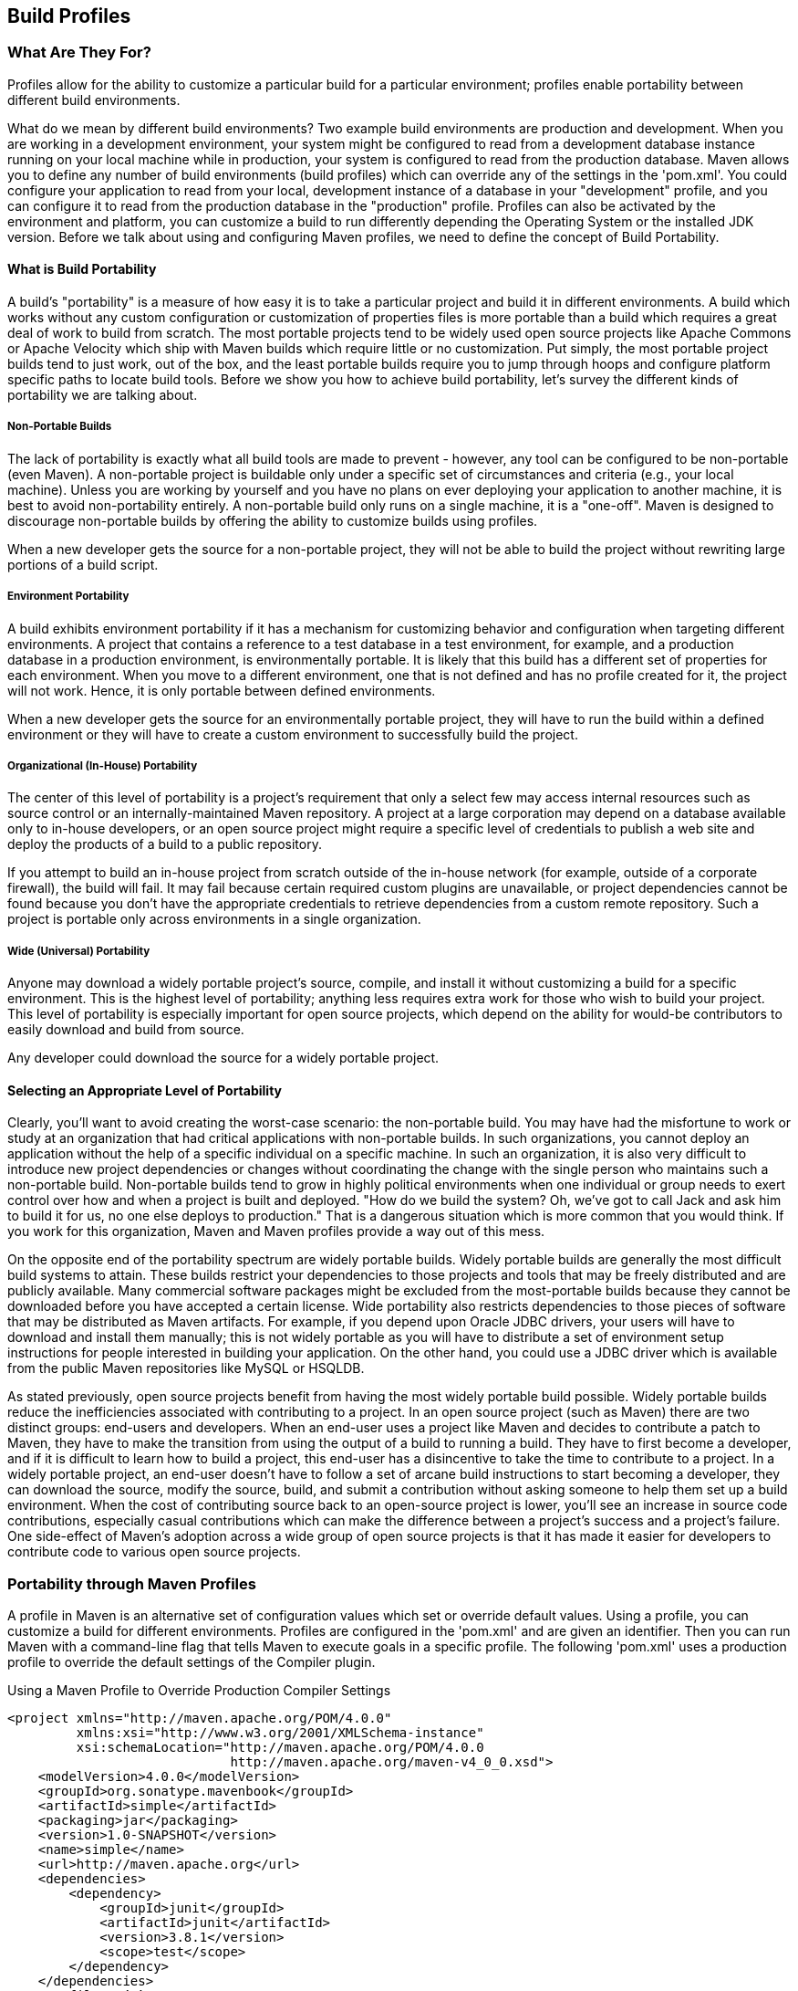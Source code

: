 [[profiles]]
== Build Profiles

[[profiles-sect-what]]
=== What Are They For?

Profiles allow for the ability to customize a particular build for a
particular environment; profiles enable portability between different
build environments.

What do we mean by different build environments? Two example build
environments are production and development. When you are working in a
development environment, your system might be configured to read from
a development database instance running on your local machine while in
production, your system is configured to read from the production
database. Maven allows you to define any number of build environments
(build profiles) which can override any of the settings in the
'pom.xml'. You could configure your application to read from your
local, development instance of a database in your "development"
profile, and you can configure it to read from the production database
in the "production" profile. Profiles can also be activated by the
environment and platform, you can customize a build to run differently
depending the Operating System or the installed JDK version. Before we
talk about using and configuring Maven profiles, we need to define the
concept of Build Portability.

[[profiles-sect-portability]]
==== What is Build Portability

A build's "portability" is a measure of how easy it is to take a
particular project and build it in different environments. A build
which works without any custom configuration or customization of
properties files is more portable than a build which requires a great
deal of work to build from scratch. The most portable projects tend to
be widely used open source projects like Apache Commons or Apache
Velocity which ship with Maven builds which require little or no
customization. Put simply, the most portable project builds tend to
just work, out of the box, and the least portable builds require you
to jump through hoops and configure platform specific paths to locate
build tools. Before we show you how to achieve build portability,
let's survey the different kinds of portability we are talking about.

[[profiles-sect-non-portable]]
===== Non-Portable Builds

The lack of portability is exactly what all build tools are made to
prevent - however, any tool can be configured to be non-portable (even
Maven). A non-portable project is buildable only under a specific set
of circumstances and criteria (e.g., your local machine). Unless you
are working by yourself and you have no plans on ever deploying your
application to another machine, it is best to avoid non-portability
entirely. A non-portable build only runs on a single machine, it is a
"one-off". Maven is designed to discourage non-portable builds by
offering the ability to customize builds using profiles.

When a new developer gets the source for a non-portable project, they
will not be able to build the project without rewriting large portions
of a build script.

[[profiles-sect-environment-portability]]
===== Environment Portability

A build exhibits environment portability if it has a mechanism for
customizing behavior and configuration when targeting different
environments. A project that contains a reference to a test database
in a test environment, for example, and a production database in a
production environment, is environmentally portable. It is likely that
this build has a different set of properties for each
environment. When you move to a different environment, one that is not
defined and has no profile created for it, the project will not
work. Hence, it is only portable between defined environments.

When a new developer gets the source for an environmentally portable
project, they will have to run the build within a defined environment
or they will have to create a custom environment to successfully build
the project.

[[profiles-sect-org-portability]]
===== Organizational (In-House) Portability

The center of this level of portability is a project's requirement
that only a select few may access internal resources such as source
control or an internally-maintained Maven repository. A project at a
large corporation may depend on a database available only to in-house
developers, or an open source project might require a specific level
of credentials to publish a web site and deploy the products of a
build to a public repository.

If you attempt to build an in-house project from scratch outside of
the in-house network (for example, outside of a corporate firewall),
the build will fail. It may fail because certain required custom
plugins are unavailable, or project dependencies cannot be found
because you don't have the appropriate credentials to retrieve
dependencies from a custom remote repository. Such a project is
portable only across environments in a single organization.

[[profiles-sect-wide-portability]]
===== Wide (Universal) Portability

Anyone may download a widely portable project's source, compile, and
install it without customizing a build for a specific
environment. This is the highest level of portability; anything less
requires extra work for those who wish to build your project. This
level of portability is especially important for open source projects,
which depend on the ability for would-be contributors to easily
download and build from source.

Any developer could download the source for a widely portable project.

[[profiles-sect-select-level]]
==== Selecting an Appropriate Level of Portability

Clearly, you'll want to avoid creating the worst-case scenario: the
non-portable build. You may have had the misfortune to work or study
at an organization that had critical applications with non-portable
builds. In such organizations, you cannot deploy an application
without the help of a specific individual on a specific machine. In
such an organization, it is also very difficult to introduce new
project dependencies or changes without coordinating the change with
the single person who maintains such a non-portable
build. Non-portable builds tend to grow in highly political
environments when one individual or group needs to exert control over
how and when a project is built and deployed. "How do we build the
system? Oh, we've got to call Jack and ask him to build it for us, no
one else deploys to production." That is a dangerous situation which
is more common that you would think. If you work for this
organization, Maven and Maven profiles provide a way out of this mess.

On the opposite end of the portability spectrum are widely portable
builds. Widely portable builds are generally the most difficult build
systems to attain. These builds restrict your dependencies to those
projects and tools that may be freely distributed and are publicly
available. Many commercial software packages might be excluded from
the most-portable builds because they cannot be downloaded before you
have accepted a certain license. Wide portability also restricts
dependencies to those pieces of software that may be distributed as
Maven artifacts. For example, if you depend upon Oracle JDBC drivers,
your users will have to download and install them manually; this is
not widely portable as you will have to distribute a set of
environment setup instructions for people interested in building your
application. On the other hand, you could use a JDBC driver which is
available from the public Maven repositories like MySQL or HSQLDB.

As stated previously, open source projects benefit from having the
most widely portable build possible. Widely portable builds reduce the
inefficiencies associated with contributing to a project. In an open
source project (such as Maven) there are two distinct groups:
end-users and developers. When an end-user uses a project like Maven
and decides to contribute a patch to Maven, they have to make the
transition from using the output of a build to running a build. They
have to first become a developer, and if it is difficult to learn how
to build a project, this end-user has a disincentive to take the time
to contribute to a project. In a widely portable project, an end-user
doesn't have to follow a set of arcane build instructions to start
becoming a developer, they can download the source, modify the source,
build, and submit a contribution without asking someone to help them
set up a build environment. When the cost of contributing source back
to an open-source project is lower, you'll see an increase in source
code contributions, especially casual contributions which can make the
difference between a project's success and a project's failure. One
side-effect of Maven's adoption across a wide group of open source
projects is that it has made it easier for developers to contribute
code to various open source projects.

[[profiles-sect-maven-profiles]]
=== Portability through Maven Profiles

A profile in Maven is an alternative set of configuration values which
set or override default values. Using a profile, you can customize a
build for different environments. Profiles are configured in the
'pom.xml' and are given an identifier. Then you can run Maven with a
command-line flag that tells Maven to execute goals in a specific
profile. The following 'pom.xml' uses a +production+ profile to
override the default settings of the Compiler plugin.

[[ex-profiles-override-prod]]
.Using a Maven Profile to Override Production Compiler Settings
----
<project xmlns="http://maven.apache.org/POM/4.0.0" 
         xmlns:xsi="http://www.w3.org/2001/XMLSchema-instance"
         xsi:schemaLocation="http://maven.apache.org/POM/4.0.0 
                             http://maven.apache.org/maven-v4_0_0.xsd">
    <modelVersion>4.0.0</modelVersion>
    <groupId>org.sonatype.mavenbook</groupId>
    <artifactId>simple</artifactId>
    <packaging>jar</packaging>
    <version>1.0-SNAPSHOT</version>
    <name>simple</name>
    <url>http://maven.apache.org</url>
    <dependencies>
        <dependency>
            <groupId>junit</groupId>
            <artifactId>junit</artifactId>
            <version>3.8.1</version>
            <scope>test</scope>
        </dependency>
    </dependencies>
    <profiles> <1>
            <profile>
                <id>production</id> <2>
                    <build> <3>
                            <plugins>
                                <plugin>
                                    <groupId>org.apache.maven.plugins</groupId>
                                    <artifactId>maven-compiler-plugin</artifactId>
                                    <configuration>
                                        <debug>false</debug> <4>
                                            <optimize>true</optimize>
                                    </configuration>
                                </plugin>
                            </plugins>
                    </build>
            </profile>
    </profiles>
</project>
----

In this example, we've added a profile named +production+ that
overrides the default configuration of the Maven Compiler
plugin. Let's examine the syntax of this profile in detail.

<1> The +profiles+ element is in the 'pom.xml', it contains one or
more +profile+ elements. Since profiles override the default settings
in a 'pom.xml', the +profiles+ element is usually listed as the last
element in a 'pom.xml'.

<2> Each profile has to have an +id+ element. This +id+ element
contains the name which is used to invoke this profile from the
command-line. A profile is invoked by passing the +-P<profile_id>+
command-line argument to Maven.

<3> A +profile+ element can contain many of the elements which can
appear under the +project+ element of a POM XML Document. In this
example, we're overriding the behavior of the Compiler plugin and we
have to override the plugin configuration which is normally enclosed
in a +build+ and a +plugins+ element.

<4> We're overriding the configuration of the Maven Compiler
plugin. We're making sure that the bytecode produced by the production
profile doesn't contain debug information and that the bytecode has
gone through the compiler's optimization routines.

To execute +mvn install+ under the +production+ profile, you need to
pass the +-Pproduction+ argument on the command-line. To verify that
the +production+ profile overrides the default Compiler plugin
configuration, execute Maven with debug output enabled (+-X+) as
follows:

----
~/examples/profile $ mvn clean install -Pproduction -X
... (omitting debugging output) ...
[DEBUG] Configuring mojo 'o.a.m.plugins:maven-compiler-plugin:2.0.2:testCompile'
[DEBUG]   (f) basedir = ~\examples\profile
[DEBUG]   (f) buildDirectory = ~\examples\profile\target
...
[DEBUG]   (f) compilerId = javac
[DEBUG]   (f) *debug = false*
[DEBUG]   (f) failOnError = true
[DEBUG]   (f) fork = false
[DEBUG]   (f) *optimize = true*
[DEBUG]   (f) outputDirectory = \
~\svnw\sonatype\examples\profile\target\test-classes
[DEBUG]   (f) outputFileName = simple-1.0-SNAPSHOT
[DEBUG]   (f) showDeprecation = false
[DEBUG]   (f) showWarnings = false
[DEBUG]   (f) staleMillis = 0
[DEBUG]   (f) verbose = false
[DEBUG] -- end configuration --
... (omitting debugging output) ...
----

This excerpt from the debug output of Maven shows the configuration of
the Compiler plugin under the production profile. As shown in the
output, +debug+ is set to false and +optimize+ is set to true.

[[profiles-sect-overriding-pom]]
==== Overriding a Project Object Model

While the previous example showed you how to override the default
configuration properties of a single Maven plugin, you still don't
know exactly what a Maven profile is allowed to override. The
short-answer to that question is that a Maven profile can override
almost everything that you would have in a 'pom.xml'. The Maven POM
contains an element under project called +profiles+ containing a
project's alternate configurations, and under this element are profile
elements which define each profile. Each profile must have an +id+,
and other than that, it can contain almost any of the elements one
would expect to see under project. The following XML document shows
all of the elements, a profile is allowed to override.

.Elements Allowed in a Profile
----
<project>
    <profiles>
        <profile>
            <build>
                <defaultGoal>...</defaultGoal>
                <finalName>...</finalName>
                <resources>...</resources>
                <testResources>...</testResources>
                <plugins>...</plugins>
            </build>
            <reporting>...</reporting>
            <modules>...</modules>
            <dependencies>...</dependencies>
            <dependencyManagement>...</dependencyManagement>
            <distributionManagement>...</distributionManagement>
            <repositories>...</repositories>
            <pluginRepositories>...</pluginRepositories>
            <properties>...</properties>
        </profile>
    </profiles>
</project>
----

A profile can override an element shown with ellipses. A profile can
override the final name of a project's artifact in a profile, the
dependencies, and the behavior of a project's build via plugin
configuration. A profile can also override the configuration of
distribution settings depending on the profile; for example, if you
need to publish an artifact to a staging server in a staging profile,
you would create a staging profile which overrides the
+distributionManagement+ element in a profile.

[[profiles-sect-activation]]
=== Profile Activation

In the previous section we showed you how to create a profile that
overrides default behavior for a specific target environment. In the
previous build the default build was designed for development and the
+production+ profile exists to provide configuration for a production
environment. What happens when you need to provide customizations
based on variables like operating systems or JDK version? Maven
provides a way to "activate" a profile for different environmental
parameters, this is called profile activation.

Take the following example, assume that we have a Java library that
has a specific feature only available in the Java 6 release: the
Scripting Engine as defined in
http://jcp.org/en/jsr/detail?id=223[JSR-223]. You've separated the
portion of the library that deals with the scripting library into a
separate Maven project, and you want people running Java 5 to be able
to build the project without attempting to build the Java 6 specific
library extension. You can do this by using a Maven profile that adds
the script extension module to the build only when the build is
running within a Java 6 JDK. First, let's take a look at our project's
directory layout and how we want developers to build the system.

When someone runs +mvn install+ with a Java 6 JDK, you want the build
to include the +simple-script+ project's build, when they are running
in Java 5, you would like to skip the +simple-script+ project
build. If you failed to skip the +simple-script+ project build in Java
5, your build would fail because Java 5 does not have the
+ScriptEngine+ on the classpath. Let's take a look at the library
project's 'pom.xml':

[[ex-profiles-dyn-inclusion]]
.Dynamic Inclusion of Submodules Using Profile Activation
----
<project xmlns="http://maven.apache.org/POM/4.0.0" 
         xmlns:xsi="http://www.w3.org/2001/XMLSchema-instance"
         xsi:schemaLocation="http://maven.apache.org/POM/4.0.0 
                             http://maven.apache.org/maven-v4_0_0.xsd">
    <modelVersion>4.0.0</modelVersion>
    <groupId>org.sonatype.mavenbook</groupId>
    <artifactId>simple</artifactId>
    <packaging>jar</packaging>
    <version>1.0-SNAPSHOT</version>
    <name>simple</name>
    <url>http://maven.apache.org</url>
    <dependencies>
        <dependency>
            <groupId>junit</groupId>
            <artifactId>junit</artifactId>
            <version>3.8.1</version>
            <scope>test</scope>
        </dependency>
    </dependencies>
    <profiles>
        <profile>
            <id>jdk16</id>
            <activation> <1>
                    <jdk>1.6</jdk>
            </activation>
            <modules> <2>
                    <module>simple-script</module>
            </modules>
        </profile>
    </profiles>
</project>
----

If you run +mvn install+ under Java 1.6, you will see Maven descending
into the 'simple-script' subdirectory to build the +simple-script+
project. If you are running +mvn install+ in Java 1.5, the build will
not try to build the +simple-script+ submodule. Exploring this
activation configuration in more detail:

<1> The +activation+ element lists the conditions for profile
activation. In this example, we've specified that this profile will be
activated by Java versions that begin with "1.6". This would include
"1.6.0_03", "1.6.0_02", or any other string that began with
"1.6". Activation parameters are not limited to Java version, for a
full list of activation parameters, see
<<profiles-sect-activation-config>>.

<2> In this profile we are adding the module +simple-script+. Adding
this module will cause Maven to look in the 'simple-script/'
subdirectory for a 'pom.xml'.

[[profiles-sect-activation-config]]
==== Activation Configuration

Activations can contain one of more selectors including JDK versions,
Operating System parameters, files, and properties. A profile is
activated when all activation criteria has been satisfied. For
example, a profile could list an Operating System family of Windows,
and a JDK version of 1.4, this profile will only be activated when the
build is executed on a Windows machine running Java 1.4. If the
profile is active then all elements override the corresponding
project-level elements as if the profile were included with the +-P+
command-line argument. The following example, lists a profile which is
activated by a very specific combination of operating system
parameters, properties, and a JDK version.

[[ex-profiles-active-params]]
.Profile Activation Parameters: JDK Version, OS Parameters, and Properties
----
<project>
    ...
    <profiles>
        <profile>
            <id>dev</id>
            <activation>
                <activeByDefault>false</activeByDefault> <1>
                    <jdk>1.5</jdk> <2>
                        <os>
                            <name>Windows XP</name> <3>
                                <family>Windows</family>
                                <arch>x86</arch>
                                <version>5.1.2600</version>
                        </os>
                        <property>
                            <name>customProperty</name> <4>
                                <value>BLUE</value>
                        </property>
                        <file>
                            <exists>file2.properties</exists> <5>
                                <missing>file1.properties</missing>
                        </file>
            </activation>
            ...
        </profile>
    </profiles>
</project>
----

This previous example defines a very narrow set of activation
parameters. Let's examine each activation criterion in detail:

<1> The +activeByDefault+ element controls whether this profile is
considered active by default.

<2> This profile will only be active for JDK versions that begin with
"1.5". This includes "1.5.0_01", "1.5.1".

<3> This profile targets a very specific version of Windows XP,
version 5.1.2600 on a 32-bit platform. If your project uses the native
plugin to build a C program, you might find yourself writing projects
for specific platforms.

<4> The +property+ element tells Maven to activate this profile if the
property +customProperty+ is set to the value +BLUE+.

<5> The +file+ element allows us to activate a profile based on the
presence (or absence) of files. The +dev+ profile will be activated if
a file named 'file2.properties' exists in the base directory of the
project. The +dev+ profile will only be activated if there is no file
named 'file1.properties' file in the base directory of the project.

[[profiles-sect-activation-by-absence]]
==== Activation by the Absence of a Property

You can activate a profile based on the value of a property like
+environment.type+. You can activate a +development+ profile if
+environment.type+ equals +dev+, or a +production+ profile if
+environment.type+ equals +prod+. You can also activate a profile in
the absence of a property. The following configuration activates a
profile if the property +environment.type+ is not present during Maven
execution.

.Activating Profiles in the Absence of a Property
----
<project>
    ...
    <profiles>
        <profile>
            <id>development</id>
            <activation>
                <property>
                    <name>!environment.type</name>
                </property>
            </activation>
        </profile>
    </profiles>
</project>
----

Note the exclamation point prefixing the property name. The
exclamation point is often referred to as the "bang" character and
signifies "not". This profile is activated when no
'+++${environment.type}+++' property is set.

[[profiles-sect-listing-active-profiles]]
=== Listing Active Profiles

Maven profiles can be defined in either 'pom.xml', 'profiles.xml',
'~/.m2/settings.xml', or '+++${M2_HOME}/conf/settings.xml+++'. With
these four levels, there's no good way of keeping track of profiles
available to a particular project without remembering which profiles
are defined in these four files. To make it easier to keep track of
which profiles are available, and where they have been defined, the
Maven Help plugin defines a goal, +active-profiles+, which lists all
the active profiles and where they have been defined. You can run the
+active-profiles+ goal, as follows:

----
$ mvn help:active-profiles
Active Profiles for Project 'My Project':

The following profiles are active:

- my-settings-profile (source: settings.xml)
- my-external-profile (source: profiles.xml)
- my-internal-profile (source: pom.xml)
----

[[profiles-sect-tips-tricks]]
=== Tips and Tricks

Profiles can encourage build portability. If your build needs subtle
customizations to work on different platforms or if you need your
build to produce different results for different target platforms,
project profiles increase build portability. Settings profiles
generally decrease build portability by adding extra-project
information that must be communicated from developer to developer. The
following sections provide some guidelines and some ideas for applying
Maven profiles to your project.

[[profiles-sect-common-envs]]
==== Common Environments

One of the core motivations for Maven project profiles was to provide
for environment-specific configuration settings. In a development
environment, you might want to produce bytecode with debug information
and you might want to configure your system to use a development
database instance. In a production environment you might want to
produce a signed JAR and configure the system to use a production
database. In this chapter, we defined a number of environments with
identifiers like +dev+ and +prod+. A simpler way to do this would be
to define profiles that are activated by environment properties and to
use these common environment properties across all of your projects.

For example, if every project had a +development+ profile activated by
a property named +environment.type+ having a value of +dev+, and if
those same projects had a +production+ profile activated by a property
named +environment.type+ having a value of +prod+, you could simply
pass in the appropriate property value on the command-line to ensure
that your builds target the correct environment. You can then use this
property to activate profiles defined in a project's 'pom.xml' as
follows. Let's take a look at how a project's 'pom.xml' would define a
profile activated by +environment.type+ having the value +dev+.

[[ex-profile-envtype-pom]]
.Project Profile Activated by setting environment.type to 'dev'
----
<project>
    ...
    <profiles>
        <profile>
            <id>development</id>
            <activation>
                <activeByDefault>true</activeByDefault>
                <property>
                    <name>environment.type</name>
                    <value>dev</value>
                </property>
            </activation>
            <properties>
                <database.driverClassName>com.mysql.jdbc.Driver</database.driverClassName>
                <database.url>
                    jdbc:mysql://localhost:3306/app_dev
                </database.url>
                <database.user>development_user</database.user>
                <database.password>development_password</database.password>
            </properties>
        </profile>
        <profile>
            <id>production</id>
            <activation>
                <property>
                    <name>environment.type</name>
                    <value>prod</value>
                </property>
            </activation>
            <properties>
                <database.driverClassName>com.mysql.jdbc.Driver</database.driverClassName>
                <database.url>jdbc:mysql://master01:3306,slave01:3306/app_prod</database.url>
                <database.user>prod_user</database.user>
            </properties>
        </profile>
    </profiles>
</project>
----

This project defines some properties like +database.url+ and
+database.user+ which might be used to configure another Maven plugin
configured in the 'pom.xml'. There are plugins available that can
manipulate the database, run SQL, and plugins like the Maven
Hibernate3 plugin which can generate annotated model objects for use
in persistence frameworks. A few of these plugins, can be configured
in a 'pom.xml' using these properties. These properties could also be
used to filter resources. If we needed to target the development
environment, we would just run the following command:

----
~/examples/profiles $ mvn install
----

Because the development profile is active by default, and because
there are no other profiles activated, running +mvn
help:active-profiles+ will show that the development profile is
active. Now, the activeByDefault option will only work if no other
profiles are active. If you wanted to be sure that the development
profile would be active for a given build, you could explicitly pass
in the environment.type variable as follows:

----
~/examples/profiles $ mvn install -Denvironment.type=dev
----

Alternatively, if we need to activate the production profile, we could
always run Maven with:

----
~/examples/profiles $ mvn install -Denvironment.type=prod
----

To test which profiles are active for a given build, use +mvn
help:active-profiles+.

[[profiles-sect-protecting-secrets]]
==== Protecting Secrets

This best practice builds upon the previous section. In
<<ex-profile-envtype-pom>>, the production profile does not contain
the +database.password+ property. I've done this on purpose to
illustrate the concept of putting secrets in you user-specific
'settings.xml'. If you were developing an application at a large
organization which values security, it is likely that the majority of
the development group will not know the password to the production
database. In an organization that draws a bold line between the
development group and the operations group, this will be the
norm. Developers may have access to a development and a staging
environment, but they might not have (or want to have) access to the
production database. There are a number of reasons why this makes
sense, particularly if an organization is dealing with extremely
sensitive financial, intelligence, or medical information. In this
scenario, the production environment build may only be carried out by
a lead developer or by a member of the production operations
group. When they run this build using the +prod+ +environment.type+,
they will need to define this variable in their 'settings.xml' as
follows:

.Storing Secrets in a User-specific Settings Profile
----
<settings>
    <profiles>
        <profile>
            <activeByDefault>true</activeByDefault>
            <properties>
                <environment.type>prod</environment.type>
                <database.password>m1ss10nimp0ss1bl3</database.password>
            </properties>
        </profile>
    </profiles>
</settings>
----

This user has defined a default profile which sets the
+environment.type+ to +prod+ and which also sets the production
password. When the project is executed, the production profile is
activated by the +environment.type+ property and the
+database.password+ property is populated. This way, you can put all
of the production-specific configuration into a project's 'pom.xml'
and leave out only the single secret necessary to access the
production database.

NOTE: Secrets usually conflict with wide portability, but this makes
sense. You wouldn't want to share your secrets openly.

[[profiles-sect-platform-classifier]]
==== Platform Classifiers

Let's assume that you have a library or a project that produces
platform-specific customizations. Even though Java is
platform-neutral, there are times when you might need to write some
code that invokes platform-specific native code. Another possibility
is that you've written some C code which is compiled by the Maven
Native plugin and you want to produce a qualified artifact depending
on the build platform. You can set a classifier with the Maven
Assembly plugin or with the Maven Jar plugin. The following 'pom.xml'
produces a qualified artifact using profiles which are activated by
Operating System parameters. For more information about the Maven
Assembly plugin, see <<assemblies>>.

.Qualifying Artifacts with Platform Activated Project Profiles
----
<project>
    ...
    <profiles>
        <profile>
            <id>windows</id>
            <activation>
                <os>
                    <family>windows</family>
                </os>
            </activation>
            <build>
                <plugins>
                    <plugin>
                        <artifactId>maven-jar-plugin</artifactId>
                        <configuration>
                            <classifier>win</classifier>
                        </configuration>
                    </plugin>
                </plugins>
            </build>
        </profile>
        <profile>
            <id>linux</id>
            <activation>
                <os>
                    <family>unix</family>
                </os>
            </activation>
            <build>
                <plugins>
                    <plugin>
                        <artifactId>maven-jar-plugin</artifactId>
                        <configuration>
                            <classifier>linux</classifier>
                        </configuration>
                    </plugin>
                </plugins>
            </build>
        </profile>
    </profiles>
</project>
----

If the Operating System is in the Windows family, this 'pom.xml'
qualifies the JAR artifact with "-win". If the Operating System is in
the Unix family, the artifact is qualified with "-linux". This
'pom.xml' successfully adds the qualifiers to the artifacts, but it is
more verbose than it need to be due to the redundant configuration of
the Maven Jar plugin in both profiles. This example could be rewritten
to use variable substitution to minimize redundancy as follows:

.Qualifying Artifacts with Platform Activated Project Profiles and Variable Substitution
----
<project>
    ...
    <build>
        <plugins>
            <plugin>
                <artifactId>maven-jar-plugin</artifactId>
                <configuration>
                    <classifier>${envClassifier}</classifier>
                </configuration>
            </plugin>
        </plugins>
    </build>
    ...
    <profiles>
        <profile>
            <id>windows</id>
            <activation>
                <os>
                    <family>windows</family>
                </os>
            </activation>
            <properties>
                <envClassifier>win</envClassifier>
            </properties>
        </profile>
        <profile>
            <id>linux</id>
            <activation>
                <os>
                    <family>unix</family>
                </os>
            </activation>
            <properties>
                <envClassifier>linux</envClassifier>
            </properties>
        </profile>
    </profiles>
</project>
----

In this 'pom.xml', each profile doesn't need to include a +build+
element to configure the Jar plugin. Instead, each profile is
activated by the Operating System family and sets the +envClassifier+
property to either +win+ or +linux+. This +envClassifier+ is then
referenced in the default 'pom.xml' +build+ element to add a
classifier to the project's JAR artifact. The JAR artifact will be
named '+++${finalName}-${envClassifier}.jar+++' and included as a
dependency using the following dependency syntax:

.Depending on a Qualified Artifact
----
<dependency>
    <groupId>com.mycompany</groupId>
    <artifactId>my-project</artifactId>
    <version>1.0</version>
    <classifier>linux</classifier>
</dependency>
----

[[profiles-sect-summary]]
=== Summary

When used judiciously, profiles can make it very easy to customize a
build for different platforms. If something in your build needs to
define a platform-specific path for something like an application
server, you can put these configuration points in a profile which is
activated by an operating system parameter. If you have a project
which needs to produce different artifacts for different environments,
you can customize the build behavior for different environments and
platforms via profile-specific plugin behavior. Using profiles, builds
can become portable, there is no need to rewrite your build logic to
support a new environment, just override the configuration that needs
to change and share the configuration points which can be shared.
